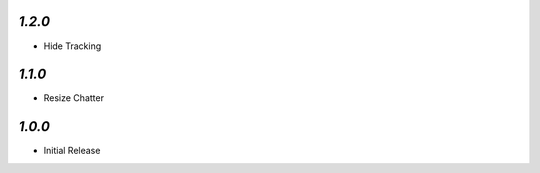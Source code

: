 `1.2.0`
-------

- Hide Tracking

`1.1.0`
-------

- Resize Chatter


`1.0.0`
-------

- Initial Release
